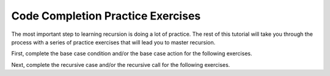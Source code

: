 .. This file is part of the OpenDSA eTextbook project. See
.. http://algoviz.org/OpenDSA for more details.
.. Copyright (c) 2012-2013 by the OpenDSA Project Contributors, and
.. distributed under an MIT open source license.

.. avmetadata:: 
   :author: Sally Hamouda and Cliff Shaffer
   :prerequisites: recursion writing
   :topic: Recursion

Code Completion Practice Exercises
==================================

The most important step to learning recursion is doing a lot of
practice.
The rest of this tutorial will take you through the process with a
series of practice exercises that will lead you to master recursion.

First, complete the base case condition and/or the base case action
for the following exercises.

.. avembed:: Exercises/RecurTutor/recCLargestPROGSumm.html ka

.. avembed:: Exercises/RecurTutor/recCMultiplyPROGSumm.html ka

.. avembed:: Exercises/RecurTutor/recCGcdPROGSumm.html ka
 
Next, complete the recursive case and/or the recursive call for the
following exercises.
  
.. avembed:: Exercises/RecurTutor/recCLogPROGSumm.html ka

.. avembed:: Exercises/RecurTutor/recCSumtokPROGSumm.html ka

.. avembed:: Exercises/RecurTutor/recCAddoddPROGSumm.html ka

.. avembed:: Exercises/RecurTutor/recCSumOfDigitsPROGSumm.html ka

.. avembed:: Exercises/RecurTutor/recCCountChrPROGSumm.html ka
